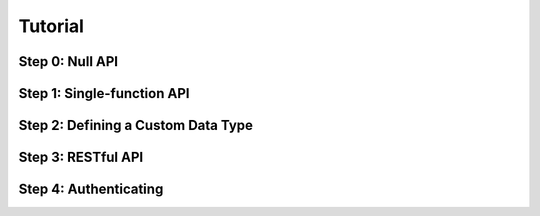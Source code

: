 Tutorial
========

Step 0: Null API
----------------

Step 1: Single-function API
---------------------------

Step 2: Defining a Custom Data Type
-----------------------------------

Step 3: RESTful API
-------------------

Step 4: Authenticating
----------------------

